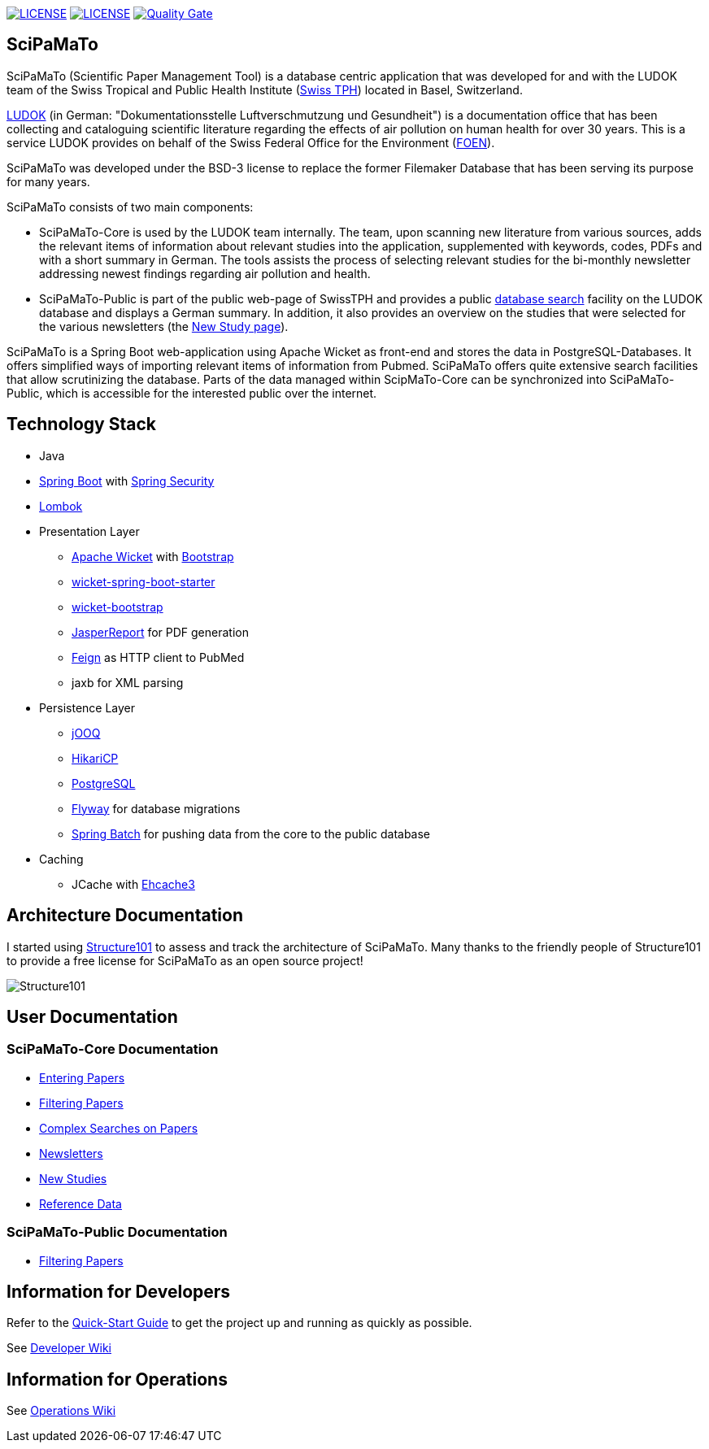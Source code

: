 image:https://img.shields.io/github/license/ursjoss/scipamato.svg[LICENSE, link=https://github.com/ursjoss/scipamato/blob/master/LICENSE.adoc] image:https://travis-ci.com/ursjoss/scipamato.svg?branch=master[LICENSE, link=https://travis-ci.com/ursjoss/scipamato] image:https://sonarcloud.io/api/project_badges/measure?project=ursjoss_scipamato&metric=alert_status[Quality Gate, link=https://sonarcloud.io/dashboard?id=ursjoss_scipamato]

[[scipamato]]
== SciPaMaTo

SciPaMaTo (Scientific Paper Management Tool) is a database centric application that was developed for and with the LUDOK team of the Swiss Tropical and Public Health Institute (https://www.swisstph.ch/[Swiss TPH]) located in Basel, Switzerland.

https://www.swisstph.ch/en/projects/ludok/[LUDOK] (in German: "Dokumentationsstelle Luftverschmutzung und Gesundheit") is a documentation office that has been collecting and cataloguing scientific literature regarding the effects of air pollution on human health for over 30 years. This is a service LUDOK provides on behalf of the Swiss Federal Office for the Environment (https://www.bafu.admin.ch/bafu/en/home.html[FOEN]).

SciPaMaTo was developed under the BSD-3 license to replace the former Filemaker Database that has been serving its purpose for many years.

SciPaMaTo consists of two main components:

* SciPaMaTo-Core is used by the LUDOK team internally. The team, upon scanning new literature from various sources, adds the relevant items of information about relevant studies into the application, supplemented with keywords, codes, PDFs and with a short summary in German. The tools assists the process of selecting relevant studies for the bi-monthly newsletter addressing newest findings regarding air pollution and health.
* SciPaMaTo-Public is part of the public web-page of SwissTPH and provides a public https://www.swisstph.ch/en/projects/ludok/datenbanksuche/[database search] facility on the LUDOK database and displays a German summary. In addition, it also provides an overview on the studies that were selected for the various newsletters (the https://www.swisstph.ch/en/projects/ludok/neue-studien/[New Study page]).

SciPaMaTo is a Spring Boot web-application using Apache Wicket as front-end and stores the data in PostgreSQL-Databases. It offers simplified ways of importing relevant items of information from Pubmed. SciPaMaTo offers quite extensive search facilities that allow scrutinizing the database. Parts of the data managed within ScipMaTo-Core can be synchronized into SciPaMaTo-Public, which is accessible for the interested public over the internet.

[[technology-stack]]
== Technology Stack

* Java
* https://projects.spring.io/spring-boot/[Spring Boot] with
https://projects.spring.io/spring-security/[Spring Security]
* https://projectlombok.org/[Lombok]
* Presentation Layer
** https://wicket.apache.org/[Apache Wicket] with
http://getbootstrap.com/[Bootstrap]
** https://github.com/MarcGiffing/wicket-spring-boot[wicket-spring-boot-starter]
** https://github.com/l0rdn1kk0n/wicket-bootstrap[wicket-bootstrap]
** http://community.jaspersoft.com/[JasperReport] for PDF generation
** https://github.com/OpenFeign/feign[Feign] as HTTP client to PubMed
** jaxb for XML parsing
* Persistence Layer
** https://www.jooq.org/[jOOQ]
** https://github.com/brettwooldridge/HikariCP[HikariCP]
** https://www.postgresql.org/[PostgreSQL]
** https://flywaydb.org/[Flyway] for database migrations
** https://projects.spring.io/spring-batch/[Spring Batch] for pushing data from the core to the public database
* Caching
** JCache with http://www.ehcache.org/[Ehcache3]

[[architecture-documentation]]
== Architecture Documentation

I started using http://structure101.com/[Structure101] to assess and track the architecture of SciPaMaTo.
Many thanks to the friendly people of Structure101 to provide a free license for SciPaMaTo as an open source project!

image:http://structure101.com/images/s101_170.png[Structure101]

[[user-documentation]]
== User Documentation

[[user-docu-scipamato-core]]
=== SciPaMaTo-Core Documentation

* https://github.com/ursjoss/scipamato/wiki/Entering-Papers[Entering Papers]
* https://github.com/ursjoss/scipamato/wiki/Filtering-Papers[Filtering Papers]
* https://github.com/ursjoss/scipamato/wiki/Searches[Complex Searches on Papers]
* https://github.com/ursjoss/scipamato/wiki/Newsletters[Newsletters]
* https://github.com/ursjoss/scipamato/wiki/New-Studies[New Studies]
* https://github.com/ursjoss/scipamato/wiki/ReferenceData[Reference Data]

[[user-docu-scipamato-public]]
=== SciPaMaTo-Public Documentation

* https://github.com/ursjoss/scipamato/wiki/Filtering-Papers-Public[Filtering Papers]

[[information-for-developers]]
== Information for Developers

Refer to the https://github.com/ursjoss/scipamato/wiki/QuickStart[Quick-Start Guide] to get the project up and running as quickly as possible.

See https://github.com/ursjoss/scipamato/wiki/Developer-Information[Developer Wiki]

[[information-for-operations]]
== Information for Operations

See https://github.com/ursjoss/scipamato/wiki/Operations[Operations Wiki]
